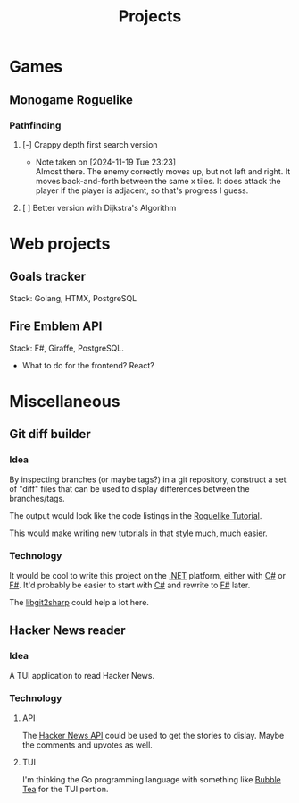 #+title: Projects
#+description: A list of my personal projects

* Games
** Monogame Roguelike
*** Pathfinding
**** [-] Crappy depth first search version
- Note taken on [2024-11-19 Tue 23:23] \\
  Almost there. The enemy correctly moves up, but not left and right. It moves back-and-forth between the same x tiles. It does attack the player if the player is adjacent, so that's progress I guess.
:LOGBOOK:
CLOCK: [2024-11-19 Tue 22:00]--[2024-11-19 Tue 23:22] =>  1:22
:END:
**** [ ] Better version with Dijkstra's Algorithm
* Web projects
** Goals tracker
Stack: Golang, HTMX, PostgreSQL
** Fire Emblem API
Stack: F#, Giraffe, PostgreSQL.
- What to do for the frontend? React?
* Miscellaneous
** Git diff builder
*** Idea
By inspecting branches (or maybe tags?) in a git repository, construct a set of "diff" files that can be used to display differences between the branches/tags.

The output would look like the code listings in the [[https://rogueliketutorials.com/][Roguelike Tutorial]].

This would make writing new tutorials in that style much, much easier.
*** Technology
It would be cool to write this project on the [[id:e3f7ab88-17ea-4b07-94d5-4498b0681491][.NET]] platform, either with [[id:684e6719-609f-4a8a-a8fa-f11d0585ec10][C#]] or [[id:1c0131b0-54d9-4b00-9214-3920c53984d2][F#]]. It'd probably be easier to start with [[id:684e6719-609f-4a8a-a8fa-f11d0585ec10][C#]] and rewrite to [[id:1c0131b0-54d9-4b00-9214-3920c53984d2][F#]] later.

The [[https://github.com/libgit2/libgit2sharp/wiki][libgit2sharp]] could help a lot here.
** Hacker News reader
*** Idea
A TUI application to read Hacker News.
*** Technology
**** API
The [[https://github.com/HackerNews/API][Hacker News API]] could be used to get the stories to dislay. Maybe the comments and upvotes as well.
**** TUI
I'm thinking the Go programming language with something like [[https://github.com/charmbracelet/bubbletea][Bubble Tea]] for the TUI portion.
